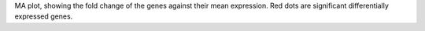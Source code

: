 MA plot, showing the fold change of the genes against their mean expression. Red dots are significant differentially expressed genes.
